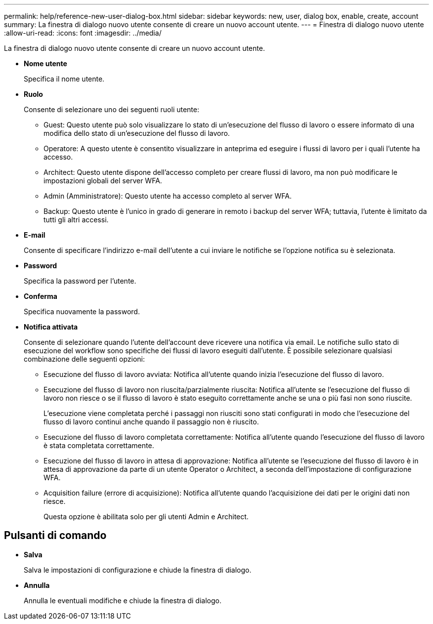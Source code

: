 ---
permalink: help/reference-new-user-dialog-box.html 
sidebar: sidebar 
keywords: new, user, dialog box, enable, create, account 
summary: La finestra di dialogo nuovo utente consente di creare un nuovo account utente. 
---
= Finestra di dialogo nuovo utente
:allow-uri-read: 
:icons: font
:imagesdir: ../media/


[role="lead"]
La finestra di dialogo nuovo utente consente di creare un nuovo account utente.

* *Nome utente*
+
Specifica il nome utente.

* *Ruolo*
+
Consente di selezionare uno dei seguenti ruoli utente:

+
** Guest: Questo utente può solo visualizzare lo stato di un'esecuzione del flusso di lavoro o essere informato di una modifica dello stato di un'esecuzione del flusso di lavoro.
** Operatore: A questo utente è consentito visualizzare in anteprima ed eseguire i flussi di lavoro per i quali l'utente ha accesso.
** Architect: Questo utente dispone dell'accesso completo per creare flussi di lavoro, ma non può modificare le impostazioni globali del server WFA.
** Admin (Amministratore): Questo utente ha accesso completo al server WFA.
** Backup: Questo utente è l'unico in grado di generare in remoto i backup del server WFA; tuttavia, l'utente è limitato da tutti gli altri accessi.


* *E-mail*
+
Consente di specificare l'indirizzo e-mail dell'utente a cui inviare le notifiche se l'opzione notifica su è selezionata.

* *Password*
+
Specifica la password per l'utente.

* *Conferma*
+
Specifica nuovamente la password.

* *Notifica attivata*
+
Consente di selezionare quando l'utente dell'account deve ricevere una notifica via email. Le notifiche sullo stato di esecuzione del workflow sono specifiche dei flussi di lavoro eseguiti dall'utente. È possibile selezionare qualsiasi combinazione delle seguenti opzioni:

+
** Esecuzione del flusso di lavoro avviata: Notifica all'utente quando inizia l'esecuzione del flusso di lavoro.
** Esecuzione del flusso di lavoro non riuscita/parzialmente riuscita: Notifica all'utente se l'esecuzione del flusso di lavoro non riesce o se il flusso di lavoro è stato eseguito correttamente anche se una o più fasi non sono riuscite.
+
L'esecuzione viene completata perché i passaggi non riusciti sono stati configurati in modo che l'esecuzione del flusso di lavoro continui anche quando il passaggio non è riuscito.

** Esecuzione del flusso di lavoro completata correttamente: Notifica all'utente quando l'esecuzione del flusso di lavoro è stata completata correttamente.
** Esecuzione del flusso di lavoro in attesa di approvazione: Notifica all'utente se l'esecuzione del flusso di lavoro è in attesa di approvazione da parte di un utente Operator o Architect, a seconda dell'impostazione di configurazione WFA.
** Acquisition failure (errore di acquisizione): Notifica all'utente quando l'acquisizione dei dati per le origini dati non riesce.
+
Questa opzione è abilitata solo per gli utenti Admin e Architect.







== Pulsanti di comando

* *Salva*
+
Salva le impostazioni di configurazione e chiude la finestra di dialogo.

* *Annulla*
+
Annulla le eventuali modifiche e chiude la finestra di dialogo.



